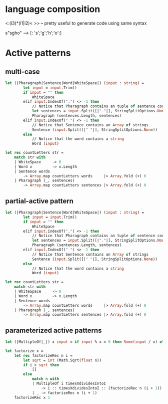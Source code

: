 #+STARTUP: overview
#+SEQ_TODO: TODO(T) WAIT(W) | DONE(D!) CANCELED(C@) 
#+COLUMNS: %10ITEM  %10PRIORITY %15TODO %65TAGS

#+OPTIONS: toc:4 ^:{} num:nil creator:nil author:nil
#+OPTIONS: author:nil timestamp:nil d:nil
#+STYLE: <link rel="stylesheet" type="text/css" href="../css/style.css">




* language composition

  <:(l3)*(l1|l2)< >> -- pretty useful to generate code using same
  syntax

  s"sgho" --> [: 's';'g';'h';'o':]

  

* Active patterns
  

** multi-case
   #+BEGIN_SRC ocaml
     let (|Pharagraph|Sentence|Word|WhiteSpace|) (input : string) =
             let input = input.Trim()
             if input = "" then
                 WhiteSpace
             elif input.IndexOf(".") <> -1 then
                 // Notice that Pharagraph contains an tuple of sentence counts, and sentences.
                 let sentences = input.Split([|"."|], StringSplitOptions.None)
                 Pharagraph (sentences.Length, sentences)
             elif input.IndexOf(" ") <> -1 then
                 // Notice that Sentence contains an Array of strings
                 Sentence (input.Split([|" "|], StringSplitOptions.None))
             else
                 // Notice that the word contains a string
                 Word (input)
      
     let rec countLetters str =
         match str with
         | WhiteSpace     -> 0
         | Word x         -> x.Length
         | Sentence words
             -> Array.map countLetters words     |> Array.fold (+) 0
         | Pharagraph (_, sentences)
             -> Array.map countLetters sentences |> Array.fold (+) 0   
   #+END_SRC
** partial-active pattern


   #+BEGIN_SRC ocaml
     let (|Pharagraph|Sentence|Word|WhiteSpace|) (input : string) =
             let input = input.Trim()
             if input = "" then
                 WhiteSpace
             elif input.IndexOf(".") <> -1 then
                 // Notice that Pharagraph contains an tuple of sentence counts, and sentences.
                 let sentences = input.Split([|"."|], StringSplitOptions.None)
                 Pharagraph (sentences.Length, sentences)
             elif input.IndexOf(" ") <> -1 then
                 // Notice that Sentence contains an Array of strings
                 Sentence (input.Split([|" "|], StringSplitOptions.None))
             else
                 // Notice that the word contains a string
                 Word (input)
      
     let rec countLetters str =
         match str with
         | WhiteSpace     -> 0
         | Word x         -> x.Length
         | Sentence words
             -> Array.map countLetters words     |> Array.fold (+) 0
         | Pharagraph (_, sentences)
             -> Array.map countLetters sentences |> Array.fold (+) 0
   #+END_SRC
** parameterized active patterns

   #+BEGIN_SRC ocaml
     let (|MultipleOf|_|) x input = if input % x = 0 then Some(input / x) else None
      
     let factorize x =
         let rec factorizeRec n i =
             let sqrt = int (Math.Sqrt(float n))
             if i > sqrt then
                 []
             else
                 match n with
                 | MultipleOf i timesXdividesIntoI
                     -> i :: timesXdividesIntoI :: (factorizeRec n (i + 1))
                 | _ -> factorizeRec n (i + 1)
         factorizeRec x 1   
   #+END_SRC
